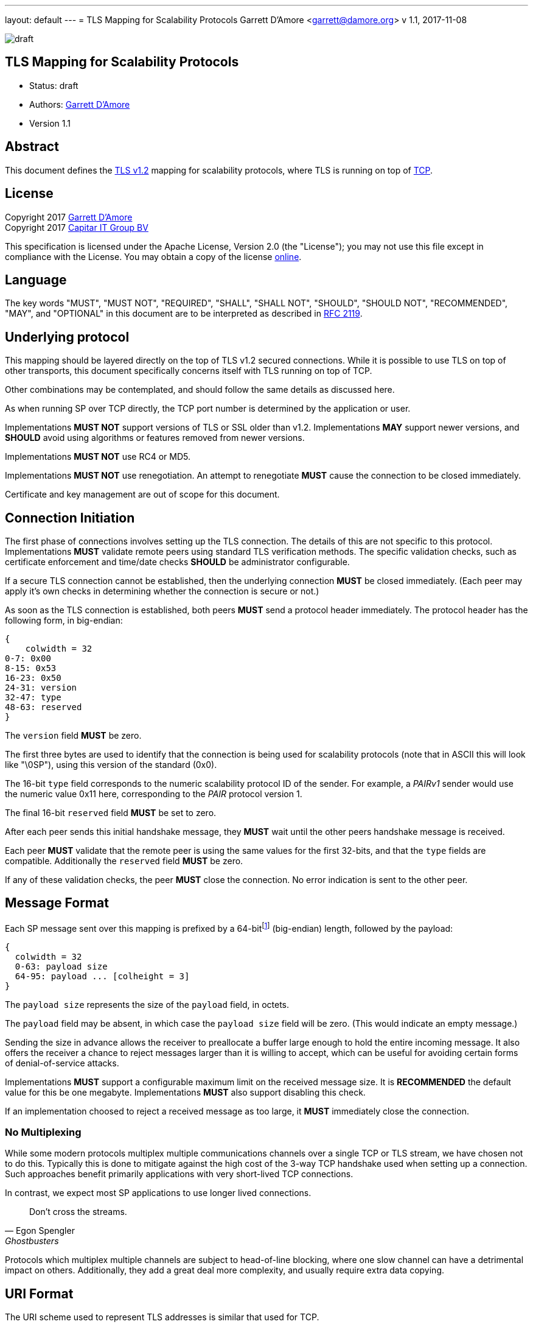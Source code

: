 ---
layout: default
---
= TLS Mapping for Scalability Protocols
Garrett D'Amore <garrett@damore.org>
v 1.1, 2017-11-08

image:https://img.shields.io/badge/status-draft-yellow.svg[draft]

== TLS Mapping for Scalability Protocols

* Status: draft
* Authors: mailto:garrett@damore.org[Garrett D'Amore]
* Version 1.1

== Abstract

This document defines the https://tools.ietf.org/html/rfc5246[TLS v1.2]
mapping for scalability protocols, where TLS is running on top of 
https://tools.ietf.org/html/rfc793[TCP].

== License

Copyright 2017 mailto:garrett@damore.org[Garrett D'Amore] +
Copyright 2017 mailto:info@capitar.com[Capitar IT Group BV]

This specification is licensed under the Apache License, Version 2.0
(the "License");  you may not use this file except in compliance with the
License.
You may obtain a copy of the license
http://www.apache.org/licenses/LICENSE-2.0[online].

== Language

The key words "MUST", "MUST NOT", "REQUIRED", "SHALL", "SHALL NOT", "SHOULD",
"SHOULD NOT", "RECOMMENDED", "MAY", and "OPTIONAL" in this document are to be
interpreted as described in https://tools.ietf.org/html/rfc2119[RFC 2119].


== Underlying protocol

This mapping should be layered directly on the top of TLS v1.2
secured connections.  While it is possible to use TLS on top of other
transports, this document specifically concerns itself with TLS
running on top of TCP.

Other combinations may be contemplated, and should follow the same
details as discussed here.

As when running SP over TCP directly, the TCP port number is
determined by the application or user.

Implementations *MUST NOT* support versions of TLS or SSL older than
v1.2.  Implementations *MAY* support newer versions, and *SHOULD*
avoid using algorithms or features removed from newer versions.

Implementations *MUST NOT* use RC4 or MD5.

Implementations *MUST NOT* use renegotiation. An attempt to renegotiate
*MUST* cause the connection to be closed immediately.

Certificate and key management are out of scope for this document.

== Connection Initiation

The first phase of connections involves setting up the TLS connection.
The details of this are not specific to this protocol.  Implementations
*MUST* validate remote peers using standard TLS verification methods.
The specific validation checks, such as certificate enforcement and
time/date checks *SHOULD* be administrator configurable.

If a secure TLS connection cannot be established, then the underlying
connection *MUST* be closed immediately.  (Each peer may apply it's own
checks in determining whether the connection is secure or not.)

As soon as the TLS connection is established, both peers *MUST* send a
protocol header immediately.  The protocol header has the following form,
in big-endian:

[packetdiag,"tls1-header"]
----
{
    colwidth = 32
0-7: 0x00
8-15: 0x53
16-23: 0x50
24-31: version
32-47: type
48-63: reserved
}
----

The `version` field *MUST* be zero.

The first three bytes are used to identify that the connection is
being used for scalability protocols (note that in ASCII this will look
like "\0SP"), using this version of the standard (0x0).

The 16-bit `type` field corresponds to the numeric scalability
protocol ID of the sender.  For example, a _PAIRv1_ sender would use the
numeric value 0x11 here, corresponding to the _PAIR_ protocol version 1.

The final 16-bit `reserved` field *MUST* be set to zero.

After each peer sends this initial handshake message, they *MUST*
wait until the other peers handshake message is received.

Each peer *MUST* validate that the remote peer is using the same
values for the first 32-bits, and that the `type` fields are compatible.
Additionally the `reserved` field *MUST* be zero.

If any of these validation checks, the peer *MUST* close the connection.
No error indication is sent to the other peer.

== Message Format

Each SP message sent over this mapping is prefixed by a
64-bitfootnote:[In practice no message will ever be so large as needing
64-bits to represent the length, but in our experience a simple fixed
width field of this size will support any conceivable future message sizes,
and is more efficient and easier to use than a variable length field. The
overhead of a sending several extra bytes per message is negligible for
most practical protocols, and unlikely to even be measurable.]
(big-endian) length, followed by the payload:

[packetdiag,"tls1-message"]
----
{
  colwidth = 32
  0-63: payload size
  64-95: payload ... [colheight = 3]
}
----

The `payload size` represents the size of the `payload` field, in octets.

The `payload` field may be absent, in which case the `payload size` field
will be zero.  (This would indicate an empty message.)

Sending the size in advance allows the receiver to preallocate a buffer
large enough to hold the entire incoming message.  It also offers the
receiver a chance to reject messages larger than it is willing to accept,
which can be useful for avoiding certain forms of denial-of-service
attacks.

Implementations *MUST* support a configurable maximum limit on the
received message size.  It is *RECOMMENDED* the default value for
this be one megabyte.  Implementations *MUST* also support disabling
this check.

If an implementation choosed to reject a received message as too large,
it *MUST* immediately close the connection.


=== No Multiplexing

While some modern protocols multiplex multiple communications channels
over a single TCP or TLS stream, we have chosen not to do this.  Typically
this is done to mitigate against the high cost of the 3-way TCP handshake
used when setting up a connection.  Such approaches benefit primarily
applications with very short-lived TCP connections.

In contrast, we expect most SP applications to use longer lived
connections. 

[quote, Egon Spengler, Ghostbusters]
____
Don't cross the streams.
____

Protocols which multiplex multiple channels are subject to head-of-line
blocking, where one slow channel can have a detrimental impact on others.
Additionally, they add a great deal more complexity, and usually require
extra data copying.

== URI Format

The URI scheme used to represent TLS addresses is similar
that used for TCP.

The format *SHALL* be ``tls+tcp://__host__:__port__``, where the _host_
represents either an Internet host name, or an IP address, and the _port_
represents the TCP port number used.

When specifying an IPv6 address for the _host_, the address *SHALL* be
enclosed in square backets (`[` and `]`) to avoid confusion with the final colon
separating the IP address and the _port_.  For example, to specify the IPv6
loopback address, and port 4300, the URI would be `tls+tcp://[::1]:4300`.

A responder *MAY* elide the _host_ portion, to just bind to itself,
in which case the format will be ``tls+tcp://:__port__``.

Implementations *MAY* offer the ability to specify a wild card of `*`
when listening to indicate that the server should listen on all locally
configured IP addresses.

Implementations *MAY* allow a _port_ number of 0 to be specified when
listening, in which case a randomly chosen ephemeral TCP port *SHALL* be
used.footnote:[In
this case the implementation will need to offer a method for applications
to determine the ephemeral TCP port number chosen.]

// XXX: legacy nanomssg offers a leading interface on outgoing client
// connections, ala tcp://<interface>;<host>:<port>.  We aren't supporting
// this in the standard at present.  Probably we should have some way for
// additional name-value-pairs to be supplied...

== Security Considerations

The correct configuration and administration of TLS is required to
provide a channel secure from eavesdropping, modification, and replay
attacks.  The discussion of how to do this, and the important details
around key and certificate administration, are implementation specific
and out of scope for this document.

Denial-of-service considerations are discussed, in particular the
use of a limit on the incoming message sizes.
